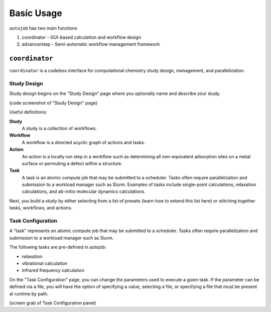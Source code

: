 Basic Usage
==============

``autojob`` has two main functions

1. coordinator - GUI-based calculation and workflow design

2. advance/step - Semi-automatic workflow management framework

``coordinator``
---------------

``coordinator`` is a codeless interface for computational chemistry study design,
management, and parallelization.

Study Design
^^^^^^^^^^^^

Study design begins on the "Study Design" page where you optionally name and
describe your study.

(code screenshot of "Study Design" page)

Useful definitions:

**Study**
  A study is a collection of workflows.

**Workflow**
  A workflow is a directed acyclic graph of actions and tasks.

**Action**
  An action is a locally run step in a workflow such as
  determining all non-equivalent adsorption sites on a metal surface or
  permuting a defect within a structure.

**Task**
  A task is an atomic compute job that may be submitted to a
  scheduler. Tasks often require parallelization and submission to a workload
  manager such as Slurm. Examples of tasks include single-point calculations,
  relaxation calculations, and ab-initio molecular dynamics calculations.

Next, you build a study by either selecting from a list of presets (learn how
to extend this list here) or stitching together tasks, workflows, and actions.

Task Configuration
^^^^^^^^^^^^^^^^^^

A "task" represents an atomic compute job that may be submitted to a scheduler. Tasks often
require parallelization and submission to a workload manager such as Slurm.

The following tasks are pre-defined in autojob:

* relaxation
* vibrational calculation
* infrared frequency calculation

On the "Task Configuration" page, you can change the parameters used to
execute a given task. If the parameter can be defined via a file, you will have the
option of specifying a value, selecting a file, or specifying a file
that must be present at runtime by path.

(screen grab of Task Configuration panel)
